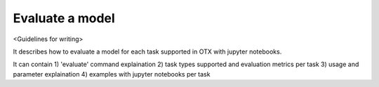 ################
Evaluate a model
################

<Guidelines for writing>

It describes how to evaluate a model for each task supported in OTX with jupyter notebooks.

It can contain 1) 'evaluate' command explaination 2) task types supported and evaluation metrics 
per task 3) usage and parameter explaination 4) examples with jupyter notebooks per task
